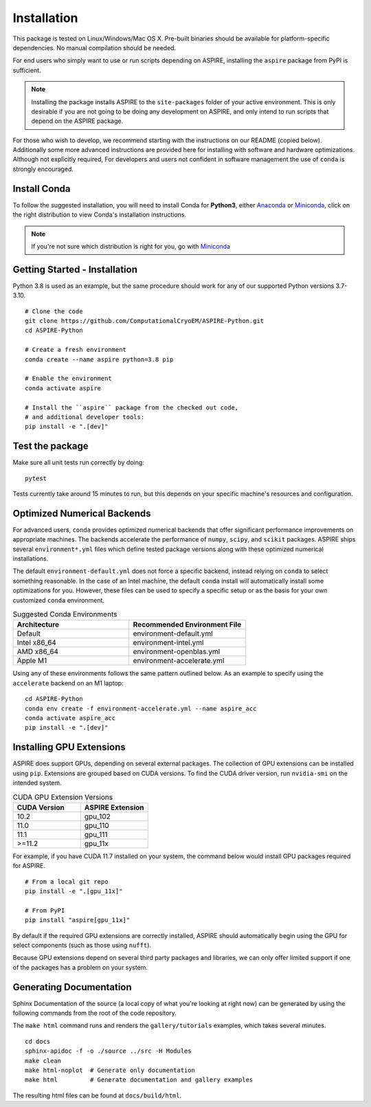 Installation
============

This package is tested on Linux/Windows/Mac OS X. Pre-built binaries
should be available for platform-specific dependencies. No manual
compilation should be needed.

For end users who simply want to use or run scripts depending on
ASPIRE, installing the ``aspire`` package from PyPI is sufficient.

.. note:: Installing the package installs ASPIRE to the
    ``site-packages`` folder of your active environment.  This is only
    desirable if you are not going to be doing any development on
    ASPIRE, and only intend to run scripts that depend on the ASPIRE
    package.

For those who wish to develop, we recommend starting with the
instructions on our README (copied below). Additionally some more
advanced instructions are provided here for installing with software
and hardware optimizations.  Although not explicitly required, For
developers and users not confident in software management the use of
``conda`` is strongly encouraged.


Install Conda
*************

To follow the suggested installation, you will need to install Conda
for **Python3**, either `Anaconda
<https://www.anaconda.com/download/#linux>`__ or `Miniconda
<https://conda.io/miniconda.html>`__, click on the right distribution
to view Conda's installation instructions.

.. note:: If you're not sure which distribution is right for you, go
   with `Miniconda <https://conda.io/miniconda.html>`__

Getting Started - Installation
************************************

Python 3.8 is used as an example, but the same procedure should work
for any of our supported Python versions 3.7-3.10.


::

   # Clone the code
   git clone https://github.com/ComputationalCryoEM/ASPIRE-Python.git
   cd ASPIRE-Python

   # Create a fresh environment
   conda create --name aspire python=3.8 pip

   # Enable the environment
   conda activate aspire

   # Install the ``aspire`` package from the checked out code,
   # and additional developer tools:
   pip install -e ".[dev]"


Test the package
****************

Make sure all unit tests run correctly by doing:

::

    pytest

Tests currently take around 15 minutes to run, but this depends on
your specific machine's resources and configuration.

Optimized Numerical Backends
****************************

For advanced users, ``conda`` provides optimized numerical backends
that offer significant performance improvements on appropriate
machines.  The backends accelerate the performance of ``numpy``,
``scipy``, and ``scikit`` packages.  ASPIRE ships several
``environment*.yml`` files which define tested package versions along
with these optimized numerical installations.

The default ``environment-default.yml`` does not force a specific
backend, instead relying on ``conda`` to select something reasonable.
In the case of an Intel machine, the default ``conda`` install will
automatically install some optimizations for you.  However, these
files can be used to specify a specific setup or as the basis for your
own customized ``conda`` environment.

.. list-table:: Suggested Conda Environments
   :widths: 25 25
   :header-rows: 1

   * - Architecture
     - Recommended Environment File
   * - Default
     - environment-default.yml
   * - Intel x86_64
     - environment-intel.yml
   * - AMD x86_64
     - environment-openblas.yml
   * - Apple M1
     - environment-accelerate.yml

Using any of these environments follows the same pattern outlined
below.  As an example to specify using the ``accelerate`` backend on
an M1 laptop:

::

   cd ASPIRE-Python
   conda env create -f environment-accelerate.yml --name aspire_acc
   conda activate aspire_acc
   pip install -e ".[dev]"

Installing GPU Extensions
*************************

ASPIRE does support GPUs, depending on several external packages.  The
collection of GPU extensions can be installed using ``pip``.
Extensions are grouped based on CUDA versions.  To find the CUDA
driver version, run ``nvidia-smi`` on the intended system.

.. list-table:: CUDA GPU Extension Versions
   :widths: 25 25
   :header-rows: 1

   * - CUDA Version
     - ASPIRE Extension
   * - 10.2
     - gpu_102
   * - 11.0
     - gpu_110
   * - 11.1
     - gpu_111
   * - >=11.2
     - gpu_11x

For example, if you have CUDA 11.7 installed on your system,
the command below would install GPU packages required for ASPIRE.

::

    # From a local git repo
    pip install -e ".[gpu_11x]"

    # From PyPI
    pip install "aspire[gpu_11x]"

    
By default if the required GPU extensions are correctly installed,
ASPIRE should automatically begin using the GPU for select components
(such as those using ``nufft``).

Because GPU extensions depend on several third party packages and
libraries, we can only offer limited support if one of the packages
has a problem on your system.

Generating Documentation
************************

Sphinx Documentation of the source (a local copy of what you're
looking at right now) can be generated by using the following commands
from the root of the code repository.

The ``make html`` command runs and renders the ``gallery/tutorials``
examples, which takes several minutes.

::

    cd docs
    sphinx-apidoc -f -o ./source ../src -H Modules
    make clean
    make html-noplot  # Generate only documentation
    make html         # Generate documentation and gallery examples

The resulting html files can be found at ``docs/build/html``.
